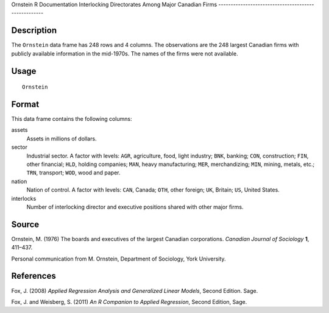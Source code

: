 Ornstein
R Documentation
Interlocking Directorates Among Major Canadian Firms
----------------------------------------------------

Description
~~~~~~~~~~~

The ``Ornstein`` data frame has 248 rows and 4 columns. The
observations are the 248 largest Canadian firms with publicly
available information in the mid-1970s. The names of the firms were
not available.

Usage
~~~~~

::

    Ornstein

Format
~~~~~~

This data frame contains the following columns:

assets
    Assets in millions of dollars.

sector
    Industrial sector. A factor with levels: ``AGR``, agriculture,
    food, light industry; ``BNK``, banking; ``CON``, construction;
    ``FIN``, other financial; ``HLD``, holding companies; ``MAN``,
    heavy manufacturing; ``MER``, merchandizing; ``MIN``, mining,
    metals, etc.; ``TRN``, transport; ``WOD``, wood and paper.

nation
    Nation of control. A factor with levels: ``CAN``, Canada; ``OTH``,
    other foreign; ``UK``, Britain; ``US``, United States.

interlocks
    Number of interlocking director and executive positions shared with
    other major firms.


Source
~~~~~~

Ornstein, M. (1976) The boards and executives of the largest
Canadian corporations. *Canadian Journal of Sociology* **1**,
411–437.

Personal communication from M. Ornstein, Department of Sociology,
York University.

References
~~~~~~~~~~

Fox, J. (2008)
*Applied Regression Analysis and Generalized Linear Models*, Second
Edition. Sage.

Fox, J. and Weisberg, S. (2011)
*An R Companion to Applied Regression*, Second Edition, Sage.


